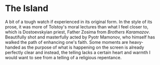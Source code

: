 #+options: exclude-html-head:property="theme-color"
#+html_head: <meta name="theme-color" property="theme-color" content="#ffffff">
#+html_head: <link rel="stylesheet" type="text/css" href="../drama.css">
#+options: preview-generate:t rss-prefix:(Film)
#+date: 287; 12024 H.E. 1150
* The Island

#+begin_export html
<img class="image movie-poster" src="poster.jpg">
#+end_export

A bit of a tough watch if experienced in its original form. In the style of its
prose, it was more of Tolstoy's moral lectures than what I feel closer to, which
is Dostoevskyian priest, Father Zosima from /Brothers Karamazov/. Beautifully shot
and masterfully acted by Pyotr Mamonov, who himself has walked the path of
enhancing one's faith. Some moments are heavy-handed as the purpose of what is
happening on the screen is already perfectly clear and instead, the telling
lacks a certain heart and warmth I would want to see from a telling of a
religious repentance.
